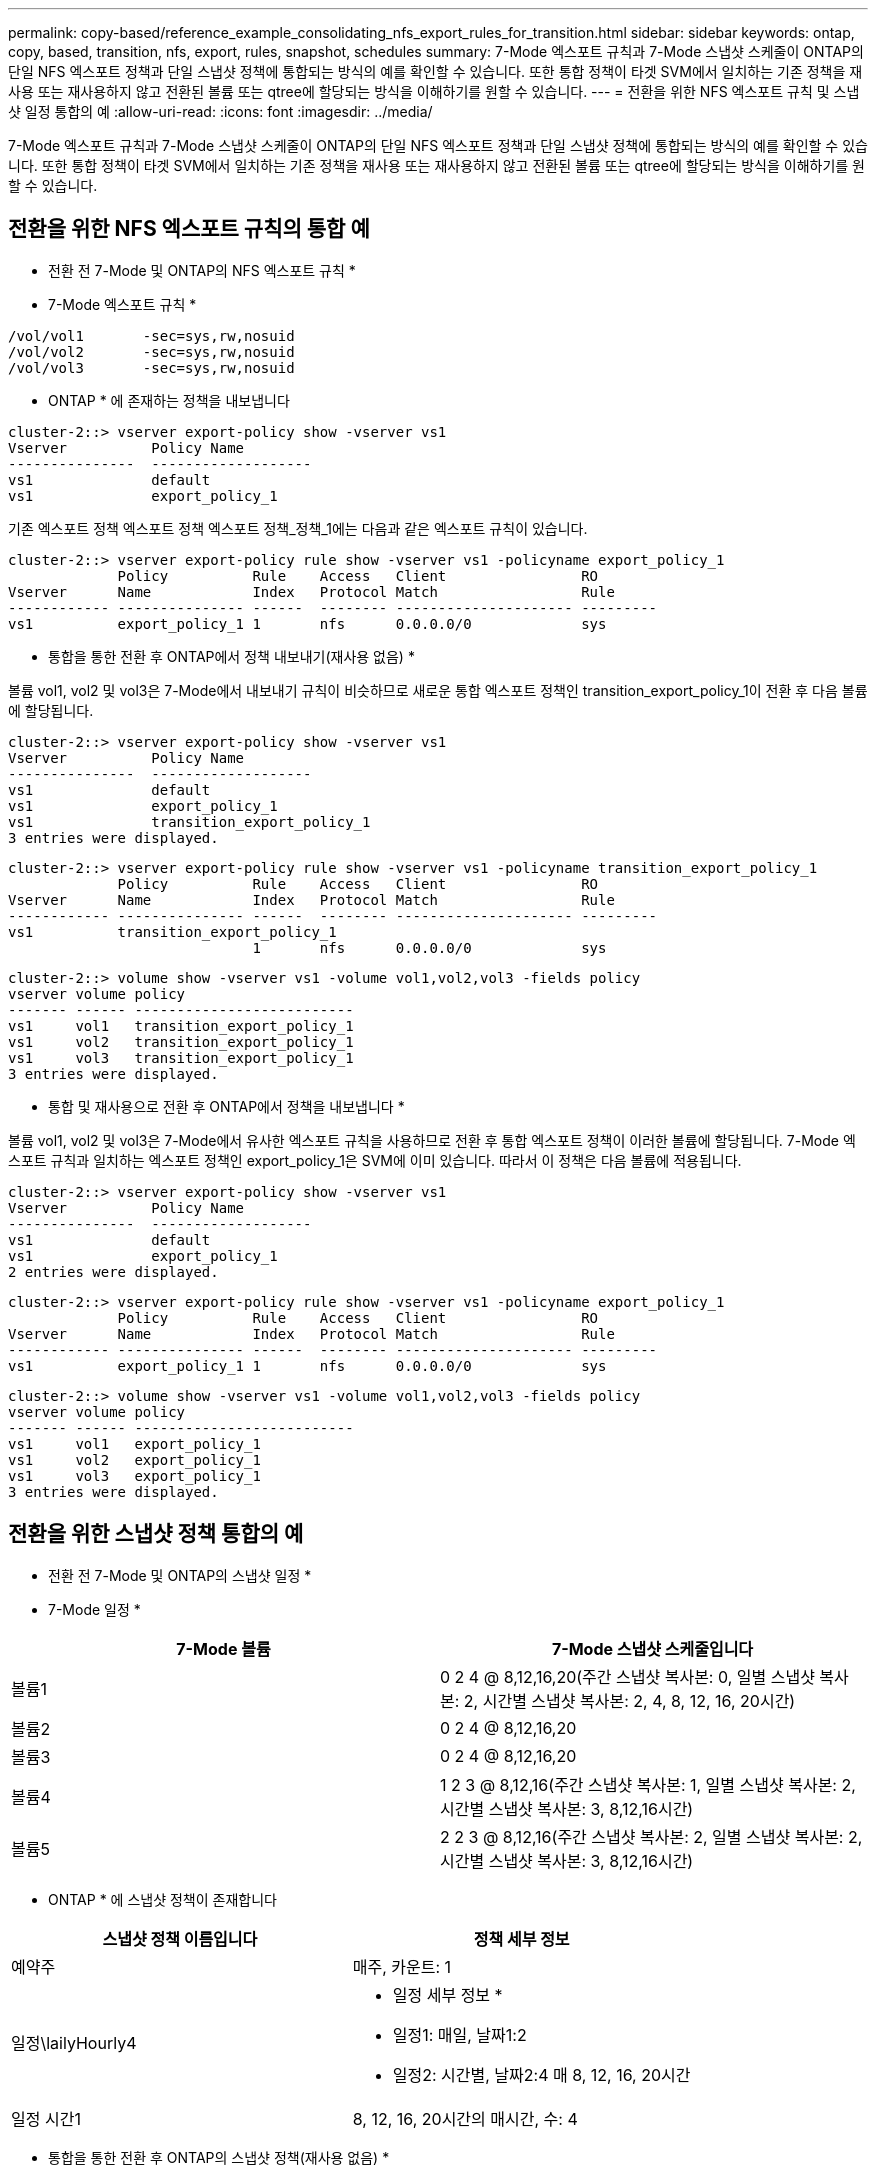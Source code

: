 ---
permalink: copy-based/reference_example_consolidating_nfs_export_rules_for_transition.html 
sidebar: sidebar 
keywords: ontap, copy, based, transition, nfs, export, rules, snapshot, schedules 
summary: 7-Mode 엑스포트 규칙과 7-Mode 스냅샷 스케줄이 ONTAP의 단일 NFS 엑스포트 정책과 단일 스냅샷 정책에 통합되는 방식의 예를 확인할 수 있습니다. 또한 통합 정책이 타겟 SVM에서 일치하는 기존 정책을 재사용 또는 재사용하지 않고 전환된 볼륨 또는 qtree에 할당되는 방식을 이해하기를 원할 수 있습니다. 
---
= 전환을 위한 NFS 엑스포트 규칙 및 스냅샷 일정 통합의 예
:allow-uri-read: 
:icons: font
:imagesdir: ../media/


[role="lead"]
7-Mode 엑스포트 규칙과 7-Mode 스냅샷 스케줄이 ONTAP의 단일 NFS 엑스포트 정책과 단일 스냅샷 정책에 통합되는 방식의 예를 확인할 수 있습니다. 또한 통합 정책이 타겟 SVM에서 일치하는 기존 정책을 재사용 또는 재사용하지 않고 전환된 볼륨 또는 qtree에 할당되는 방식을 이해하기를 원할 수 있습니다.



== 전환을 위한 NFS 엑스포트 규칙의 통합 예

* 전환 전 7-Mode 및 ONTAP의 NFS 엑스포트 규칙 *

* 7-Mode 엑스포트 규칙 *

[listing]
----
/vol/vol1       -sec=sys,rw,nosuid
/vol/vol2       -sec=sys,rw,nosuid
/vol/vol3       -sec=sys,rw,nosuid
----
* ONTAP * 에 존재하는 정책을 내보냅니다

[listing]
----
cluster-2::> vserver export-policy show -vserver vs1
Vserver          Policy Name
---------------  -------------------
vs1              default
vs1              export_policy_1
----
기존 엑스포트 정책 엑스포트 정책 엑스포트 정책_정책_1에는 다음과 같은 엑스포트 규칙이 있습니다.

[listing]
----
cluster-2::> vserver export-policy rule show -vserver vs1 -policyname export_policy_1
             Policy          Rule    Access   Client                RO
Vserver      Name            Index   Protocol Match                 Rule
------------ --------------- ------  -------- --------------------- ---------
vs1          export_policy_1 1       nfs      0.0.0.0/0             sys
----
* 통합을 통한 전환 후 ONTAP에서 정책 내보내기(재사용 없음) *

볼륨 vol1, vol2 및 vol3은 7-Mode에서 내보내기 규칙이 비슷하므로 새로운 통합 엑스포트 정책인 transition_export_policy_1이 전환 후 다음 볼륨에 할당됩니다.

[listing]
----
cluster-2::> vserver export-policy show -vserver vs1
Vserver          Policy Name
---------------  -------------------
vs1              default
vs1              export_policy_1
vs1              transition_export_policy_1
3 entries were displayed.
----
[listing]
----
cluster-2::> vserver export-policy rule show -vserver vs1 -policyname transition_export_policy_1
             Policy          Rule    Access   Client                RO
Vserver      Name            Index   Protocol Match                 Rule
------------ --------------- ------  -------- --------------------- ---------
vs1          transition_export_policy_1
                             1       nfs      0.0.0.0/0             sys
----
[listing]
----
cluster-2::> volume show -vserver vs1 -volume vol1,vol2,vol3 -fields policy
vserver volume policy
------- ------ --------------------------
vs1     vol1   transition_export_policy_1
vs1     vol2   transition_export_policy_1
vs1     vol3   transition_export_policy_1
3 entries were displayed.
----
* 통합 및 재사용으로 전환 후 ONTAP에서 정책을 내보냅니다 *

볼륨 vol1, vol2 및 vol3은 7-Mode에서 유사한 엑스포트 규칙을 사용하므로 전환 후 통합 엑스포트 정책이 이러한 볼륨에 할당됩니다. 7-Mode 엑스포트 규칙과 일치하는 엑스포트 정책인 export_policy_1은 SVM에 이미 있습니다. 따라서 이 정책은 다음 볼륨에 적용됩니다.

[listing]
----
cluster-2::> vserver export-policy show -vserver vs1
Vserver          Policy Name
---------------  -------------------
vs1              default
vs1              export_policy_1
2 entries were displayed.
----
[listing]
----
cluster-2::> vserver export-policy rule show -vserver vs1 -policyname export_policy_1
             Policy          Rule    Access   Client                RO
Vserver      Name            Index   Protocol Match                 Rule
------------ --------------- ------  -------- --------------------- ---------
vs1          export_policy_1 1       nfs      0.0.0.0/0             sys
----
[listing]
----
cluster-2::> volume show -vserver vs1 -volume vol1,vol2,vol3 -fields policy
vserver volume policy
------- ------ --------------------------
vs1     vol1   export_policy_1
vs1     vol2   export_policy_1
vs1     vol3   export_policy_1
3 entries were displayed.
----


== 전환을 위한 스냅샷 정책 통합의 예

* 전환 전 7-Mode 및 ONTAP의 스냅샷 일정 *

* 7-Mode 일정 *

|===
| 7-Mode 볼륨 | 7-Mode 스냅샷 스케줄입니다 


 a| 
볼륨1
 a| 
0 2 4 @ 8,12,16,20(주간 스냅샷 복사본: 0, 일별 스냅샷 복사본: 2, 시간별 스냅샷 복사본: 2, 4, 8, 12, 16, 20시간)



 a| 
볼륨2
 a| 
0 2 4 @ 8,12,16,20



 a| 
볼륨3
 a| 
0 2 4 @ 8,12,16,20



 a| 
볼륨4
 a| 
1 2 3 @ 8,12,16(주간 스냅샷 복사본: 1, 일별 스냅샷 복사본: 2, 시간별 스냅샷 복사본: 3, 8,12,16시간)



 a| 
볼륨5
 a| 
2 2 3 @ 8,12,16(주간 스냅샷 복사본: 2, 일별 스냅샷 복사본: 2, 시간별 스냅샷 복사본: 3, 8,12,16시간)

|===
* ONTAP * 에 스냅샷 정책이 존재합니다

|===
| 스냅샷 정책 이름입니다 | 정책 세부 정보 


 a| 
예약주
 a| 
매주, 카운트: 1



 a| 
일정\lailyHourly4
 a| 
* 일정 세부 정보 *

* 일정1: 매일, 날짜1:2
* 일정2: 시간별, 날짜2:4 매 8, 12, 16, 20시간




 a| 
일정 시간1
 a| 
8, 12, 16, 20시간의 매시간, 수: 4

|===
* 통합을 통한 전환 후 ONTAP의 스냅샷 정책(재사용 없음) *

|===
| 7-Mode 볼륨 | 7-Mode 스냅샷 스케줄입니다 | ONTAP의 스냅샷 정책 


 a| 
볼륨1
 a| 
0 2 4 @ 8,12,16,20(주간 스냅샷 복사본: 0, 일별 스냅샷 복사본: 2, 시간별 스냅샷 복사본: 8, 12, 16, 20시간의 경우 4)
 a| 
* vol1, vol2 및 vol3에 대한 통합 정책 *

* 이름: transition_snapshot_policy_0
* 일정 세부 정보
+
** 일정1: 매일, 날짜1:2
** 일정2: 시간별, 날짜2:4 매 8, 12, 16, 20시간






 a| 
볼륨2
 a| 
0 2 4 @ 8,12,16,20
 a| 
볼륨3



 a| 
0 2 4 @ 8,12,16,20
 a| 
볼륨4
 a| 
1 2 3 @ 8,12,16(주간 스냅샷 복사본: 1, 일별 스냅샷 복사본: 2, 시간별 스냅샷 복사본: 3, 8,12,16시간)



 a| 
* 이름: transition_snapshot_policy_1
* 일정 세부 정보
+
** 일정1: 매주, 날짜1:1
** 일정2: 일별, 날짜2:2
** 일정3: hourly, count3:3 매 8,12,16시간



 a| 
볼륨5
 a| 
2 2 3 @ 8,12,16(주간 스냅샷 복사본: 2, 일별 스냅샷 복사본: 2, 시간별 스냅샷 복사본: 3, 8,12,16시간)

|===
* 통합 및 재사용으로 전환 후 ONTAP의 스냅샷 정책 *

|===
| 7-Mode 볼륨 | 7-Mode 스냅샷 스케줄입니다 | ONTAP의 스냅샷 정책 


 a| 
볼륨1
 a| 
0 2 4 @ 8,12,16,20(주간 스냅샷 복사본: 0, 일별 스냅샷 복사본: 2, 시간별 스냅샷 복사본: 2, 4, 8, 12, 16, 20시간)
 a| 
기존 ONTAP 정책이 다시 사용되는 vol1, vol2 및 vol3에 대한 통합 정책입니다

이름: ScheduleDailyHourly4



 a| 
볼륨2
 a| 
0 2 4 @ 8,12,16,20
 a| 
볼륨3



 a| 
0 2 4 @ 8,12,16,20
 a| 
볼륨4
 a| 
1 2 3 @ 8,12,16(주간 스냅샷 복사본: 1, 일별 스냅샷 복사본: 2, 시간별 스냅샷 복사본: 3, 8,12,16시간)



 a| 
* 이름: transition_snapshot_policy_1
* 일정 세부 정보
+
** 일정1: 매주, 날짜1:1
** 일정2: 일별, 날짜2:2
** 일정3: hourly, count3:3 매 8,12,16시간



 a| 
볼륨5
 a| 
2 2 3 @ 8,12,16(주간 스냅샷 복사본: 2, 일별 스냅샷 복사본: 2, 시간별 스냅샷 복사본: 3, 8,12,16시간)

|===